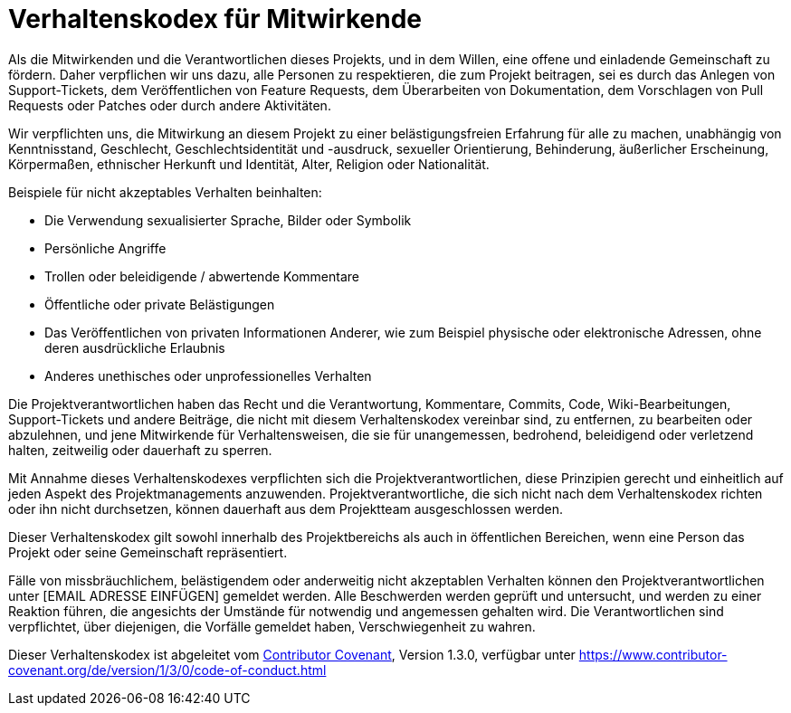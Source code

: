 = Verhaltenskodex für Mitwirkende

Als die Mitwirkenden und die Verantwortlichen dieses Projekts, und in dem Willen, eine offene und einladende Gemeinschaft zu fördern. Daher verpflichen wir uns dazu, alle Personen zu respektieren, die zum Projekt beitragen, sei es durch das Anlegen von Support-Tickets, dem Veröffentlichen von Feature Requests, dem Überarbeiten von Dokumentation, dem Vorschlagen von Pull Requests oder Patches oder durch andere Aktivitäten.

Wir verpflichten uns, die Mitwirkung an diesem Projekt zu einer belästigungsfreien Erfahrung für alle zu machen, unabhängig von Kenntnisstand, Geschlecht, Geschlechtsidentität und -ausdruck, sexueller Orientierung, Behinderung, äußerlicher Erscheinung, Körpermaßen, ethnischer Herkunft und Identität, Alter, Religion oder Nationalität.

Beispiele für nicht akzeptables Verhalten beinhalten:

* Die Verwendung sexualisierter Sprache, Bilder oder Symbolik
* Persönliche Angriffe
* Trollen oder beleidigende / abwertende Kommentare
* Öffentliche oder private Belästigungen
* Das Veröffentlichen von privaten Informationen Anderer, wie zum Beispiel physische oder elektronische Adressen, ohne deren ausdrückliche Erlaubnis
* Anderes unethisches oder unprofessionelles Verhalten

Die Projektverantwortlichen haben das Recht und die Verantwortung, Kommentare, Commits, Code, Wiki-Bearbeitungen, Support-Tickets und andere Beiträge, die nicht mit diesem Verhaltenskodex vereinbar sind, zu entfernen, zu bearbeiten oder abzulehnen, und jene Mitwirkende für Verhaltensweisen, die sie für unangemessen, bedrohend, beleidigend oder verletzend halten, zeitweilig oder dauerhaft zu sperren.

Mit Annahme dieses Verhaltenskodexes verpflichten sich die Projektverantwortlichen, diese Prinzipien gerecht und einheitlich auf jeden Aspekt des Projektmanagements anzuwenden. Projektverantwortliche, die sich nicht nach dem Verhaltenskodex richten oder ihn nicht durchsetzen, können dauerhaft aus dem Projektteam ausgeschlossen werden.

Dieser Verhaltenskodex gilt sowohl innerhalb des Projektbereichs als auch in öffentlichen Bereichen, wenn eine Person das Projekt oder seine Gemeinschaft repräsentiert.

Fälle von missbräuchlichem, belästigendem oder anderweitig nicht akzeptablen Verhalten können den Projektverantwortlichen unter [EMAIL ADRESSE EINFÜGEN] gemeldet werden. Alle Beschwerden werden geprüft und untersucht, und werden zu einer Reaktion führen, die angesichts der Umstände für notwendig und angemessen gehalten wird. Die Verantwortlichen sind verpflichtet, über diejenigen, die Vorfälle gemeldet haben, Verschwiegenheit zu wahren.

Dieser Verhaltenskodex ist abgeleitet vom link:https://www.contributor-covenant.org[Contributor Covenant], Version 1.3.0, verfügbar unter https://www.contributor-covenant.org/de/version/1/3/0/code-of-conduct.html


